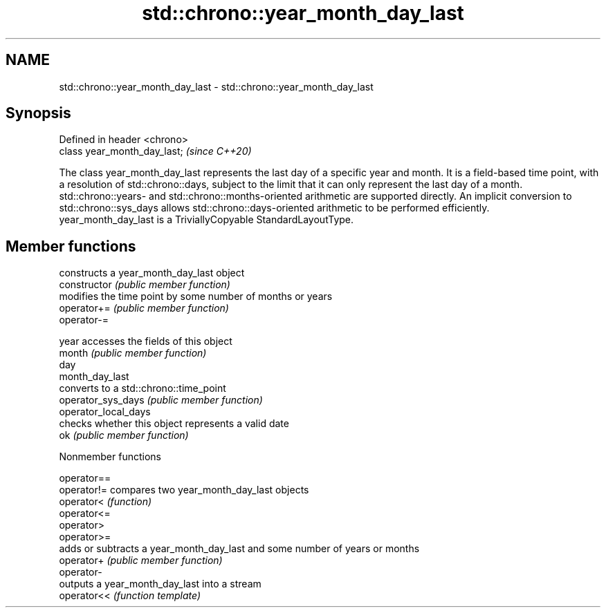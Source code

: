 .TH std::chrono::year_month_day_last 3 "2020.03.24" "http://cppreference.com" "C++ Standard Libary"
.SH NAME
std::chrono::year_month_day_last \- std::chrono::year_month_day_last

.SH Synopsis

  Defined in header <chrono>
  class year_month_day_last;  \fI(since C++20)\fP

  The class year_month_day_last represents the last day of a specific year and month. It is a field-based time point, with a resolution of std::chrono::days, subject to the limit that it can only represent the last day of a month.
  std::chrono::years- and std::chrono::months-oriented arithmetic are supported directly. An implicit conversion to std::chrono::sys_days allows std::chrono::days-oriented arithmetic to be performed efficiently.
  year_month_day_last is a TriviallyCopyable StandardLayoutType.

.SH Member functions


                      constructs a year_month_day_last object
  constructor         \fI(public member function)\fP
                      modifies the time point by some number of months or years
  operator+=          \fI(public member function)\fP
  operator-=

  year                accesses the fields of this object
  month               \fI(public member function)\fP
  day
  month_day_last
                      converts to a std::chrono::time_point
  operator_sys_days   \fI(public member function)\fP
  operator_local_days
                      checks whether this object represents a valid date
  ok                  \fI(public member function)\fP


  Nonmember functions



  operator==
  operator!= compares two year_month_day_last objects
  operator<  \fI(function)\fP
  operator<=
  operator>
  operator>=
             adds or subtracts a year_month_day_last and some number of years or months
  operator+  \fI(public member function)\fP
  operator-
             outputs a year_month_day_last into a stream
  operator<< \fI(function template)\fP




